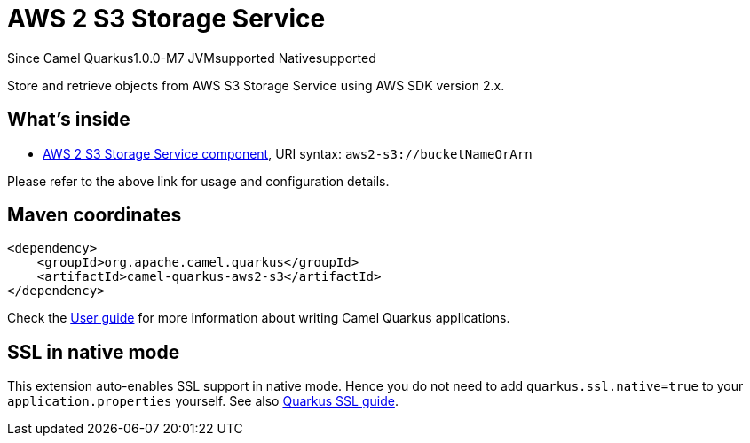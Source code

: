// Do not edit directly!
// This file was generated by camel-quarkus-maven-plugin:update-extension-doc-page

[[aws2-s3]]
= AWS 2 S3 Storage Service

[.badges]
[.badge-key]##Since Camel Quarkus##[.badge-version]##1.0.0-M7## [.badge-key]##JVM##[.badge-supported]##supported## [.badge-key]##Native##[.badge-supported]##supported##

Store and retrieve objects from AWS S3 Storage Service using AWS SDK version 2.x.

== What's inside

* https://camel.apache.org/components/latest/aws2-s3-component.html[AWS 2 S3 Storage Service component], URI syntax: `aws2-s3://bucketNameOrArn`

Please refer to the above link for usage and configuration details.

== Maven coordinates

[source,xml]
----
<dependency>
    <groupId>org.apache.camel.quarkus</groupId>
    <artifactId>camel-quarkus-aws2-s3</artifactId>
</dependency>
----

Check the xref:user-guide/index.adoc[User guide] for more information about writing Camel Quarkus applications.

== SSL in native mode

This extension auto-enables SSL support in native mode. Hence you do not need to add
`quarkus.ssl.native=true` to your `application.properties` yourself. See also
https://quarkus.io/guides/native-and-ssl[Quarkus SSL guide].
